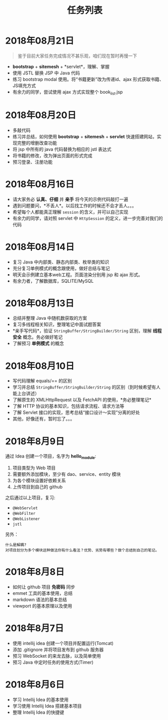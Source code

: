 #+TITLE: 任务列表



* 2018年08月21日
:PROPERTIES:
:CUSTOM_ID: active
:END:

#+BEGIN_QUOTE

鉴于目前大家任务完成情况不甚乐观，咱们现在暂时再慢一下
#+END_QUOTE

- *bootstrap* + *sitemesh* + *servlet*，理解、掌握
- 使用 JSTL 替换 JSP 中 Java 代码
- 练习 bootstrap modal 使用。将“书籍更新”改为传递id、ajax 形式获取书籍、JS填充方式
- 有余力的同学，尝试使用 ajax 方式实现整个 book_list.jsp

* 2018年08月20日

- 多敲代码
- 练习并总结，如何使用 *bootstrap* + *sitemesh* + *servlet* 快速搭建网站，实现完整的增删改查功能
- 将 jsp 中所有的 java 代码替换为相应的 jstl 表达式
- 将书籍的修改，改为弹出页面的形式完成
- 预习登录、注册功能

* 2018年08月16日

- 请大家务必 *认真、仔细* 并 *亲手* 将今天的示例代码敲打一遍
- 遇到问题要问，*不丢人*。以后找工作的时候还不会才丢人。。。
- 希望每个人都能真正理解 ~session~ 的含义，并可以自己实现
- 有余力的同学，请对照 servlet 中 ~HttpSession~ 的定义，进一步完善对我们的代码

* 2018年08月14日

- 复习 Java 中内部类、静态内部类、枚举类的知识
- 充分复习单例模式的概念跟使用，做好总结与笔记
- 明天会示例建立基本web工程。页面渲染分别用 jsp 和 ajax 形式。
- 有余力者，了解数据库，SQLITE/MySQL

* 2018年08月13日

- 总结并整理 Java 中随机数获取的方案
- 复习多线程相关知识，整理笔记中面试题答案
- *亲手写代码*，验证 ~StringBuffer/StringBuilder/String~ 区别，理解 *线程安全* 概念。务必做好笔记
- 了解预习 *单例模式* 的概念

* 2018年08月10日

- 写代码理解 equals/== 的区别
- 学习并总结 ~StringBuffer/StringBuilder/String~ 的区别（到时候希望有人能上台讲述）
- 了解原生的 XMLHttpRequest 以及 FetchAPI 的使用，*务必整理笔记*
- 了解 HTTP 协议的基本知识，包括请求流程、请求方法等
- 了解 Servlet 接口的实现，思考总结“接口设计～实现”分离的好处
- 其他，好像还有，暂时忘了。。。

* 2018年8月9日

通过 Idea 创建一个项目，名字为 *hello_module*:
1. 项目类型为 Web 项目
2. 需要额外添加模块，至少有 dao、service、entity 模块
3. 为各个模块设置好依赖关系
4. 上传项目到自己的 github

之后通过以上项目，复习:
- ~@WebServlet~
- ~@WebFilter~
- ~@WebListener~
- ~jstl~

另外：
: 什么是解耦?
: 对项目划分为多个模块这种做法你有什么看法？优势、劣势有哪些？做个总结到自己的笔记。

* 2018年8月8日

- 如何让 github 项目 *免密码* 同步
- emmet 工具的基本使用，总结
- markdown 语法的基本总结
- viewport 的基本原理以及使用

* 2018年8月7日

- 使用 intellij idea 创建一个项目并配置运行(Tomcat)
- 添加 .gitignore 并将项目发布到 github 服务器
- 预习 WebSocket 的来龙去脉，以及简单使用
- 预习 Java 中定时任务的使用方式(Timer)

* 2018年8月6日

- 学习 Intellij Idea 的基本使用
- 学习使用 Intellij Idea 搭建基本项目
- 整理 Intellij Idea 的快捷键

